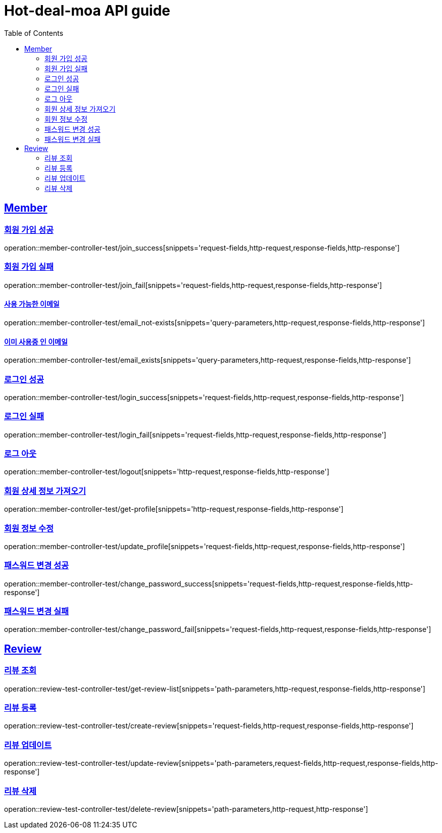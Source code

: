 = Hot-deal-moa API guide
:doctype: book
:icons: font
:source-highlighter: highlightjs
:toc: left
:toclevels: 2
:sectlinks:

== Member

=== 회원 가입 성공

operation::member-controller-test/join_success[snippets='request-fields,http-request,response-fields,http-response']

=== 회원 가입 실패

operation::member-controller-test/join_fail[snippets='request-fields,http-request,response-fields,http-response']

==== 사용 가능한 이메일

operation::member-controller-test/email_not-exists[snippets='query-parameters,http-request,response-fields,http-response']

==== 이미 사용중 인 이메일

operation::member-controller-test/email_exists[snippets='query-parameters,http-request,response-fields,http-response']

=== 로그인 성공

operation::member-controller-test/login_success[snippets='request-fields,http-request,response-fields,http-response']

=== 로그인 실패

operation::member-controller-test/login_fail[snippets='request-fields,http-request,response-fields,http-response']

=== 로그 아웃

operation::member-controller-test/logout[snippets='http-request,response-fields,http-response']

=== 회원 상세 정보 가져오기

operation::member-controller-test/get-profile[snippets='http-request,response-fields,http-response']

=== 회원 정보 수정

operation::member-controller-test/update_profile[snippets='request-fields,http-request,response-fields,http-response']

=== 패스워드 변경 성공

operation::member-controller-test/change_password_success[snippets='request-fields,http-request,response-fields,http-response']

=== 패스워드 변경 실패

operation::member-controller-test/change_password_fail[snippets='request-fields,http-request,response-fields,http-response']


== Review

=== 리뷰 조회

operation::review-test-controller-test/get-review-list[snippets='path-parameters,http-request,response-fields,http-response']

=== 리뷰 등록

operation::review-test-controller-test/create-review[snippets='request-fields,http-request,response-fields,http-response']

=== 리뷰 업데이트

operation::review-test-controller-test/update-review[snippets='path-parameters,request-fields,http-request,response-fields,http-response']

=== 리뷰 삭제

operation::review-test-controller-test/delete-review[snippets='path-parameters,http-request,http-response']